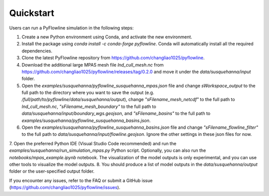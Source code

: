 #####################
Quickstart
#####################

Users can run a PyFlowline simulation in the following steps:

1. Create a new Python environment using Conda, and activate the new environment.
2. Install the package using `conda install -c conda-forge pyflowline`. Conda will automatically install all the required dependencies.
3. Clone the latest PyFlowline repository from https://github.com/changliao1025/pyflowline. 
4. Download the additional large MPAS mesh file `lnd_cull_mesh.nc` from https://github.com/changliao1025/pyflowline/releases/tag/0.2.0 and move it under the `data/susquehanna/input` folder.
5. Open the `examples/susquehanna/pyflowline_susquehanna_mpas.json` file and change `sWorkspace_output` to the full path to the directory where you want to save the output (e.g. `/full/path/to/pyflowline/data/susquehanna/output`), change `"sFilename_mesh_netcdf"` to the full path to `lnd_cull_mesh.nc`, `"sFilename_mesh_boundary"` to the full path to `data/susquehanna/input/boundary_wgs.geojson`, and `"sFilename_basins"` to the full path to `examples/susquehanna/pyflowline_susquehanna_basins.json`.
6. Open the `examples/susquehanna/pyflowline_susquehanna_basins.json` file and change `"sFilename_flowline_filter"` to the full path to `data/susquehanna/input/flowline.geojson`. Ignore the other settings in these json files for now.
7. Open the preferred Python IDE (Visual Studio Code recommended) and run the  `examples/susquehanna/run_simulation_mpas.py` Python script. Optionally, you can also run the `notebooks/mpas_example.ipynb` notebook.
The visualization of the model outputs is only experimental, and you can use other tools to visualize the model outputs.
8. You should produce a list of model outputs in the `data/susquehanna/output` folder or the user-specified output folder.

If you encounter any issues, refer to the FAQ or submit a GitHub issue (https://github.com/changliao1025/pyflowline/issues).